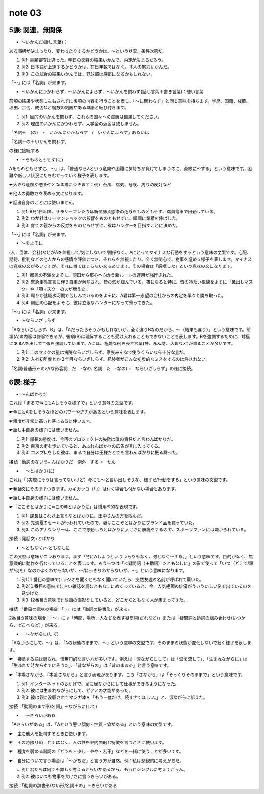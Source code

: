 note 03
==================

5課: 関連．無関係
------------------------

+ ～いかんだ(話し言葉)：

ある事柄が決まったり、変わったりするかどうかは、～という状況．条件次第だ。

#. 例1: 書類審査は通った。明日の面接の結果いかんで、内定が決まるだろう。
#. 例2: 日本語が上達するかどうかは、在日年数ではなく、本人の努力いかんだ。
#. 例3: この試合の結果いかんでは、野球部は廃部になるかもしれない。

「～」には「名詞」が来ます。

+ ～いかんにかかわらず．～いかんによらず．～いかんを問わず(話し言葉＋書き言葉)：硬い言葉

前項の結果や状態に左右されずに後項の内容を行うことを表し、「～に関わらず」と同じ意味を持ちます。学歴、国籍、成績、理由、合否、成否など複数の側面がある単語と結び付きます。

#. 例1: 目的のいかんを問わず、これらの国々への渡航は自粛してください。
#. 例2: 理由のいかんにかかわらず、入学金の返金は致しません。

「名詞＋　(の)　+　いかんにかかわらず　/　いかんによらず」あるいは

「名詞＋の＋いかんを問わず」

の様に接続する

+ ～をものともせず(に)

Aをものともせずに、〜」は、「普通ならAという危険や困難に気持ちが負けてしまうのに、勇敢に〜する」という意味です。困難や厳しい状況にたちむかっていく様子を表します。

☛大きな危険や悪条件となる語につきます：例）台風、病気、危険、周りの反対など

☛他人の勇敢さを褒める文になります。

☛話者自身のことには使いません。

#. 例1: 6月1日以降、サラリーマンたちは新型肺炎感染の危険をものともせず、満員電車で出勤している。
#. 例2: わが社はリーマンショックの影響をものともせずに、順調に業績を伸ばした。
#. 例3: 育ての親からの反対をものともせずに、彼はハンターを目指すことに決めた。

「～」には「名詞」が来ます。

+ ～をよそに

(人．団体．会社)などがAを無視して/気にしないで/関係なく、Aにとってマイナスな行動をするという意味の文型です。心配、期待、批判などの他人からの感情や評価につき、それらを無視したり、全く無関心で、物事を進める様子を表します。マイナスの意味の文が多いですが、それに当てはまらない文もあります。その場合は「感嘆した」という意味の文になります。

#. 例1: 都民の不満をよそに、羽田から都心へ向かう新ルートの運用が強行された。
#. 例2: 緊急事態宣言に伴う自粛が解除され、皆の気が緩んでいる。夜になると特に、皆の冷たい視線をよそに「鼻出しマスク」や「顎マスク」の人が増えた。
#. 例3: 周りが就職氷河期で苦しんでいるのをよそに、A君は第一志望の会社からの内定を早々と勝ち取った。
#. 例4: 周囲の心配をよそに、彼は立派なハンターになって帰ってきた。

「～」には「名詞」が来ます。

+ ～ならいざしらず

「Aならいざしらず、B」は、「Aだったらそうかもしれないが、全く違うBなのだから、〜（結果も違う）」という意味です。前項(A)の内容は許容できるが、後項(B)は理解することも受け入れることもできないことを表します。Bを強調するために、対極にあるAを出して主張を強調しています。Aには、極端な例を表す言葉(神．赤ん坊．大昔など)が来ることが多いです。

#. 例1: このマスクの量は病院ならいざしらず、家族みんなで使うくらいなら十分な量だ。
#. 例2: 入社初年度とか２年目ならいざしらず、経験者がこんな初歩的なミスをするのは許されない。

「名詞/普通形<-の>/(な形容詞　だ　-なの. 名詞　だ　-なの) +　ならいざしらず」の様に接続。


6課: 様子
---------------------------

+ ～んばかりだ

これは「まるで今にもAしそうな様子で」という意味の文型です。

☛今にもAをしそうなほどのパワーや迫力があるという意味を表します。

☛程度が非常に高いと感じる時に使います。

☛話し手自身の様子には使いません。

#. 例1: 部長の態度は、今回のプロジェクトの失敗は僕の責任だと言わんばかりだ。
#. 例2: 東京の街を歩いていると、あふれんばかりの広告が目に入ってくる。
#. 例3: コスプレをした彼は、まるで自分は王様だとでも言わんばかりに振る舞った。

接続：動詞のない形+ んばかりだ　例外：する→　せん

+ 　～とばかり(に)

これは「（実際にそうは言ってないけど）今にも〜と言い出しそうな、様子だ/行動をする」という意味の文型です。

☛発話文にそのままつきます。カギカッコ（「」）は付く場合も付かない場合もあります。

☛話し手自身の様子には使いません。

☛「ここぞとばかりに≒この時とばかりに」は慣用句的な表現です。

#. 例1: 課長はこれ以上言うなとばかりに、田中さんの方を睨んだ。
#. 例2: 先週夏のセールが行われていたので、妻はここぞとばかりにブランド品を買っていた。
#. 例3: このアナウンサーは、ここで感動しろとばかりに大げさに解説をするので、スポーツファンには嫌がられている。

接続：発話文+とばかり

+ ～ともなく/～ともなしに

この文型は意味が二つあります。まず「特にAしようというつもりもなく、何となく〜する。」という意味です。目的がなく、無意識的に動作を行なっていることを表します。もう一つは「＜疑問詞（＋助詞）＞ともなしに」の形で使って「いつ（どこで/誰が/何を）なのかよくわからないが、〜/はっきりわからないが、〜」という意味になります。

#. 例1(１番目の意味で): ラジオを聞くともなく聞いていたら、突然友達の名前が呼ばれて驚いた。
#. 例2(１番目の意味で): 古い雑誌を読むともなしにめくっていると、今、人気絶頂の俳優がういういしい姿で出ているのを見つけた。
#. 例3: (2番目の意味で): 映画の撮影をしていると、どこからともなく人が集まってきた。

接続：1番目の意味の場合:「～」には「動詞の辞書形」が来る。

2番目の意味の場合：「～」には「時間．場所．人などを表す疑問詞(だれなど)」または「疑問詞と助詞の組み合わせ(いつから．どこへなど)」が来る。

+ 　～ながらに(して)

「Aながらにして、〜」は、「Aの状態のままで、〜」という意味の文型です。そのままの状態が変化しないで続く様子を表します。

☛　接続する語は限られ、慣用句的な言い方が多いです。例えば「涙ながらにして」は「涙を流して」、「生まれながらに」は「生まれた時からすでにそうだ」、「昔ながらの」は「昔のままの」と言う意味です。

☛「本場さながら」「本番さながら」と言う表現があります。この「さながら」は「そっくりそのままで」という意味です。

#. 例1: インターネットのおかげで、家に居ながらにして仕事ができるようになった。 
#. 例2: 彼には生まれながらにして、ピアノの才能があった。
#. 例3: 彼は親に没収されたマンガ本を「もう一度だけ、読ませてほしい。」と、涙ながらに訴えた。

接続：「動詞のます形/名詞」＋ながらに(して)

+ 　～きらいがある

「Aきらいがある」は、「Aという悪い傾向・性質・癖がある」という意味の文型です。

☛　主に他人を批判するときに使います。

☛　その時限りのことではなく、人の性格や内面的な特徴を言うときに使います。

☛　程度を弱める副詞の「どうも・少し・やや・若干」などを一緒に使うことが多いです。

☛　自分について言う場合は「〜がちだ」と言う方が自然。例：私は悲観的に考えがちだ。

#. 例1: 君たちは何でも難しく考えるきらいがあるから、もっとシンプルに考えてごらん。
#. 例2: 彼はいつも物事を大げさに言うきらいがある。

接続：「動詞の辞書形/ない形/名詞＋の」＋きらいがある



